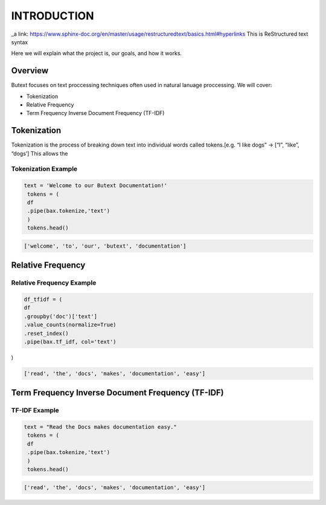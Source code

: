 ================
**INTRODUCTION**
================


_a link: https://www.sphinx-doc.org/en/master/usage/restructuredtext/basics.html#hyperlinks
This is ReStructured text syntax

Here we will explain what the project is, our goals, and how it works. 

Overview
--------

Butext focuses on text proccessing techniques often used in natural lanuage proccessing. 
We will cover:

* Tokenization 
* Relative Frequency 
* Term Frequency Inverse Document Frequency (TF-IDF)


Tokenization
------------
Tokenization is the process of breaking down text into individual words called tokens.[e.g. “I like dogs” -> [“I”, “like”, “dogs’] 
This allows the 

Tokenization Example
====================

.. code-block:: python

   text = 'Welcome to our Butext Documentation!'
    tokens = (
    df
    .pipe(bax.tokenize,'text')
    )
    tokens.head()
 

.. code-block:: none

   ['welcome', 'to', 'our', 'butext', 'documentation']

Relative Frequency 
------------------

Relative Frequency Example
====================

.. code-block:: python

    df_tfidf = (
    df
    .groupby('doc')['text']
    .value_counts(normalize=True)
    .reset_index()
    .pipe(bax.tf_idf, col='text')
)
 

.. code-block:: none

   ['read', 'the', 'docs', 'makes', 'documentation', 'easy']



Term Frequency Inverse Document Frequency (TF-IDF)
-------------------------------------------------

TF-IDF Example
====================

.. code-block:: python

   text = "Read the Docs makes documentation easy."
    tokens = (
    df
    .pipe(bax.tokenize,'text')
    )
    tokens.head()
 

.. code-block:: none

   ['read', 'the', 'docs', 'makes', 'documentation', 'easy']
